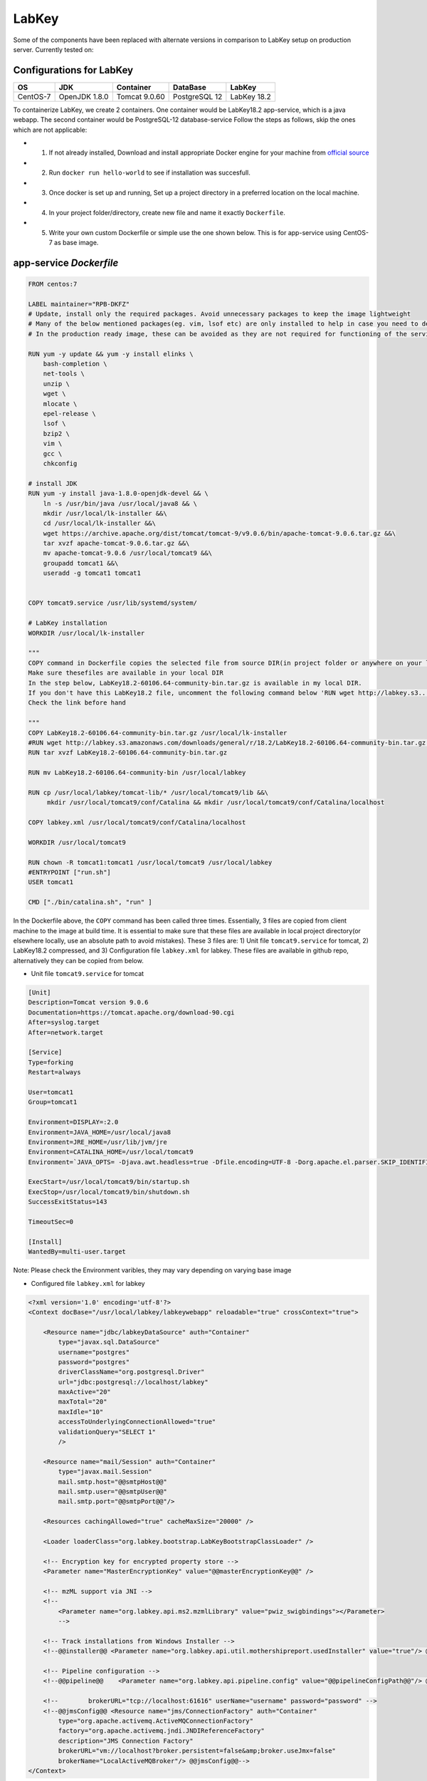 LabKey
=======

Some of the components have been replaced with alternate versions in comparison to LabKey setup on production server.         
Currently tested on:                                                                                                          

Configurations for LabKey
--------------------------

================== ================== ================== ================== ==================
 OS                 JDK                Container          DataBase           LabKey
================== ================== ================== ================== ==================
CentOS-7            OpenJDK 1.8.0      Tomcat 9.0.60      PostgreSQL 12      LabKey 18.2
================== ================== ================== ================== ==================

To containerize LabKey, we create 2 containers. 
One container would be LabKey18.2 app-service, which is a java webapp. The second container would be PostgreSQL-12 database-service
Follow the steps as follows, skip the ones which are not applicable:

* 1) If not already installed, Download and install appropriate Docker engine for your machine from `official source  <https://www.docker.com/>`_ 
* 2) Run ``docker run hello-world`` to see if installation was succesfull.
* 3) Once docker is set up and running, Set up a project directory in a preferred location on the local machine. 
* 4) In your project folder/directory, create new file and name it exactly ``Dockerfile``.
* 5) Write your own custom Dockerfile or simple use the one shown below. This is for app-service using CentOS-7 as base image.


app-service *Dockerfile*  
--------------------------------------------

.. code-block:: bash

    FROM centos:7

    LABEL maintainer="RPB-DKFZ"
    # Update, install only the required packages. Avoid unnecessary packages to keep the image lightweight
    # Many of the below mentioned packages(eg. vim, lsof etc) are only installed to help in case you need to debug the container
    # In the production ready image, these can be avoided as they are not required for functioning of the service

    RUN yum -y update && yum -y install elinks \
        bash-completion \
        net-tools \
        unzip \
        wget \
        mlocate \
        epel-release \
        lsof \
        bzip2 \
        vim \
        gcc \
        chkconfig

    # install JDK 
    RUN yum -y install java-1.8.0-openjdk-devel && \
        ln -s /usr/bin/java /usr/local/java8 && \
        mkdir /usr/local/lk-installer &&\
        cd /usr/local/lk-installer &&\
        wget https://archive.apache.org/dist/tomcat/tomcat-9/v9.0.6/bin/apache-tomcat-9.0.6.tar.gz &&\
        tar xvzf apache-tomcat-9.0.6.tar.gz &&\
        mv apache-tomcat-9.0.6 /usr/local/tomcat9 &&\
        groupadd tomcat1 &&\
        useradd -g tomcat1 tomcat1


    COPY tomcat9.service /usr/lib/systemd/system/
    
    # LabKey installation
    WORKDIR /usr/local/lk-installer

    """
    COPY command in Dockerfile copies the selected file from source DIR(in project folder or anywhere on your local machine) to destination DIR inside the image
    Make sure thesefiles are available in your local DIR
    In the step below, LabKey18.2-60106.64-community-bin.tar.gz is available in my local DIR. 
    If you don't have this LabKey18.2 file, uncomment the following command below 'RUN wget http://labkey.s3.......'
    Check the link before hand

    """
    COPY LabKey18.2-60106.64-community-bin.tar.gz /usr/local/lk-installer
    #RUN wget http://labkey.s3.amazonaws.com/downloads/general/r/18.2/LabKey18.2-60106.64-community-bin.tar.gz &&\
    RUN tar xvzf LabKey18.2-60106.64-community-bin.tar.gz

    RUN mv LabKey18.2-60106.64-community-bin /usr/local/labkey

    RUN cp /usr/local/labkey/tomcat-lib/* /usr/local/tomcat9/lib &&\
         mkdir /usr/local/tomcat9/conf/Catalina && mkdir /usr/local/tomcat9/conf/Catalina/localhost

    COPY labkey.xml /usr/local/tomcat9/conf/Catalina/localhost

    WORKDIR /usr/local/tomcat9

    RUN chown -R tomcat1:tomcat1 /usr/local/tomcat9 /usr/local/labkey
    #ENTRYPOINT ["run.sh"]
    USER tomcat1

    CMD ["./bin/catalina.sh", "run" ]

In the Dockerfile above, the ``COPY`` command has been called three times. Essentially, 3 files are copied from client machine to the image at build time.
It is essential to make sure that these files are available in local project directory(or elsewhere locally, use an absolute path to avoid mistakes).
These 3 files are: 1) Unit file ``tomcat9.service`` for tomcat, 2) LabKey18.2 compressed, and 3) Configuration file ``labkey.xml`` for labkey.
These files are available in github repo, alternatively they can be copied from below.

*   Unit file ``tomcat9.service`` for tomcat

.. code-block:: bash

    [Unit]
    Description=Tomcat version 9.0.6
    Documentation=https://tomcat.apache.org/download-90.cgi
    After=syslog.target
    After=network.target

    [Service]
    Type=forking
    Restart=always

    User=tomcat1
    Group=tomcat1

    Environment=DISPLAY=:2.0
    Environment=JAVA_HOME=/usr/local/java8
    Environment=JRE_HOME=/usr/lib/jvm/jre
    Environment=CATALINA_HOME=/usr/local/tomcat9
    Environment=`JAVA_OPTS= -Djava.awt.headless=true -Dfile.encoding=UTF-8 -Dorg.apache.el.parser.SKIP_IDENTIFIER_CHECK=true -server -Xms1536m -Xmx1536m -XX:PermSize=512m -XX:MaxPermSize=512m -Dhttp.nonProxyHosts=\"127.0.0.1|localhost|*.dkfz.de|*.dkfz-heidelberg.de|*.inet.dkfz-heidelberg.de\"

    ExecStart=/usr/local/tomcat9/bin/startup.sh
    ExecStop=/usr/local/tomcat9/bin/shutdown.sh
    SuccessExitStatus=143

    TimeoutSec=0

    [Install]
    WantedBy=multi-user.target

Note: Please check the Environment varibles, they may vary depending on varying base image

*   Configured file ``labkey.xml`` for labkey

.. code-block:: bash

    <?xml version='1.0' encoding='utf-8'?>
    <Context docBase="/usr/local/labkey/labkeywebapp" reloadable="true" crossContext="true">

        <Resource name="jdbc/labkeyDataSource" auth="Container"
            type="javax.sql.DataSource"
            username="postgres"
            password="postgres"
            driverClassName="org.postgresql.Driver"
            url="jdbc:postgresql://localhost/labkey"
            maxActive="20"
            maxTotal="20"
            maxIdle="10"
            accessToUnderlyingConnectionAllowed="true"
            validationQuery="SELECT 1"
            />

        <Resource name="mail/Session" auth="Container"
            type="javax.mail.Session"
            mail.smtp.host="@@smtpHost@@"
            mail.smtp.user="@@smtpUser@@"
            mail.smtp.port="@@smtpPort@@"/>

        <Resources cachingAllowed="true" cacheMaxSize="20000" />

        <Loader loaderClass="org.labkey.bootstrap.LabKeyBootstrapClassLoader" />

        <!-- Encryption key for encrypted property store -->
        <Parameter name="MasterEncryptionKey" value="@@masterEncryptionKey@@" />

        <!-- mzML support via JNI -->
        <!-- 
            <Parameter name="org.labkey.api.ms2.mzmlLibrary" value="pwiz_swigbindings"></Parameter>    
            -->

        <!-- Track installations from Windows Installer -->
        <!--@@installer@@ <Parameter name="org.labkey.api.util.mothershipreport.usedInstaller" value="true"/> @@installer@@-->

        <!-- Pipeline configuration -->
        <!--@@pipeline@@    <Parameter name="org.labkey.api.pipeline.config" value="@@pipelineConfigPath@@"/> @@pipeline@@-->

        <!--        brokerURL="tcp://localhost:61616" userName="username" password="password" -->
        <!--@@jmsConfig@@ <Resource name="jms/ConnectionFactory" auth="Container"
            type="org.apache.activemq.ActiveMQConnectionFactory"
            factory="org.apache.activemq.jndi.JNDIReferenceFactory"
            description="JMS Connection Factory"
            brokerURL="vm://localhost?broker.persistent=false&amp;broker.useJmx=false"
            brokerName="LocalActiveMQBroker"/> @@jmsConfig@@-->
    </Context>


After creating/saving these files in appropriate locations, test the Dockerfile.

*   Go to terminal/CLI, go to project directory and run ``docker build -t labkey:1.0 .``. Make sure ``Dockerfile`` is in the current directory.
*   Upon successfull build, run ``docker images`` and you shall see a list of images, An image with name ``labkey`` with the tag ``1.0`` should be available.
*   The image is ready. Run next command ``docker run -itd -p 8080:8080 --name RPBlabkey labkey:1.0`` to create and run a container.
*   Check the localhost:8080/labkey and an error screen from labkey should be accessible. The error is due to missing database, but out app-service container is successful now.

database-service
-----------------
The second image/container would be for running databse service. We can directly use the official image of PostgreSQL-12 and utilize ENV variables to set up a custom databse in the postgres cluster
Both the containers should be running on same docker network so that they can reach each other conviently.
Use docker-compose for efficiency. While using docker-compose, the need to manually create a docker network can be eliminated

docker-compose
----------------

To have have a running instance of LabKey (containerized), use the following docker-compose file. In the local project directory, create a new file named ``docker-compose.yml`` and copy the contents from below.
These files are also available in git repo.

.. code-block:: bash

    version: '3'

    services:
        labkey:
            image: lk:18.2
            network_mode: host
            build:
                context: .
            depends_on:
                - db_pg12
            ports:
                - 8080:8080
            environment:
                - PORT=8080
                - JDBC_DATABASE_URL=jdbc:postgresql://db_pg12:5432/postgres?user=postgres&password=postgres
       db_pg12:
            image: postgres:12
            network_mode: host
            restart: always
            volumes:
                - ./db_data:/var/lib/postgresql/data/
            environment:
                POSTGRES_USER: postgres
                POSTGRES_PASSWORD: postgres
                POSTGRES_DB: postgres
            ports:
            - 5432:5432
    volumes:
       db_data:

In terminal, go to project directory where Dockerfile and docker-compose.yaml files rae saved and run ``docker-compose up -d`` .
Upon success, the Labkey instance should be running without any errors on localhost:8080/labkey now.

Note: The database connection via container is still unsuccessful, need further work